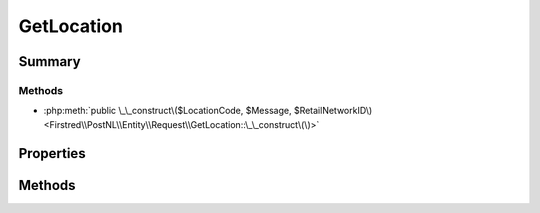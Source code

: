 .. rst-class:: phpdoctorst

.. role:: php(code)
	:language: php


GetLocation
===========


.. php:namespace:: Firstred\PostNL\Entity\Request

.. php:class:: GetLocation


	.. rst-class:: phpdoc-description
	
		| Class GetLocation\.
		
		| This class is both the container and can be the actual GetLocation object itself\!
		
	
	:Parent:
		:php:class:`Firstred\\PostNL\\Entity\\AbstractEntity`
	


Summary
-------

Methods
~~~~~~~

* :php:meth:`public \_\_construct\($LocationCode, $Message, $RetailNetworkID\)<Firstred\\PostNL\\Entity\\Request\\GetLocation::\_\_construct\(\)>`


Properties
----------

.. php:attr:: public defaultProperties

	.. rst-class:: phpdoc-description
	
		| Default properties and namespaces for the SOAP API\.
		
	
	:Type: array 


.. php:attr:: protected static LocationCode

	:Type: string | null 


.. php:attr:: protected static Message

	:Type: :any:`\\Firstred\\PostNL\\Entity\\Message\\Message <Firstred\\PostNL\\Entity\\Message\\Message>` | null 


.. php:attr:: protected static RetailNetworkID

	:Type: string | null 


Methods
-------

.. rst-class:: public

	.. php:method:: public __construct( $LocationCode=null, $Message=null, $RetailNetworkID=null)
	
		.. rst-class:: phpdoc-description
		
			| GetLocation constructor\.
			
		
		
		:Parameters:
			* **$LocationCode** (string | null)  
			* **$Message** (:any:`Firstred\\PostNL\\Entity\\Message\\Message <Firstred\\PostNL\\Entity\\Message\\Message>` | null)  
			* **$RetailNetworkID** (string | null)  

		
	
	

